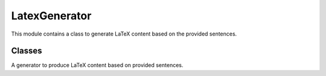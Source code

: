 =============================
LatexGenerator
=============================

This module contains a class to generate LaTeX content based on the provided sentences.


Classes
-------

.. class:: chemdatawriter.latex_generator.LatexGenerator

    A generator to produce LaTeX content based on provided sentences.

    .. method:: __init__()

       Initialize the `LatexGenerator` instance.

    .. method:: generate_intros(sents, threshold=0.9)

       Generate introductory sentences ensuring minimal similarity between them.

       :param sents: List of sentences.
       :type sents: list of str
       :param threshold: The similarity threshold, beyond which sentences are considered similar (default is 0.9).
       :type threshold: float
       :return: List of introductory sentences.
       :rtype: list of str

    .. method:: latex_escape(text)

       Escape LaTeX special characters.

       :param text: Text containing special characters.
       :type text: str
       :return: Text with special characters escaped for LaTeX.
       :rtype: str

    .. method:: generate_body(sents, titles)

       Generate the body of the LaTeX document.

       :param sents: List of sentences.
       :type sents: list of str
       :param titles: List of titles corresponding to the sentences.
       :type titles: list of str
       :return: Body of the LaTeX document.
       :rtype: str

    .. method:: generate_references(sents)

       Generate the references section of the LaTeX document.

       :param sents: List of sentences.
       :type sents: list of str
       :return: References section of the LaTeX document.
       :rtype: str

